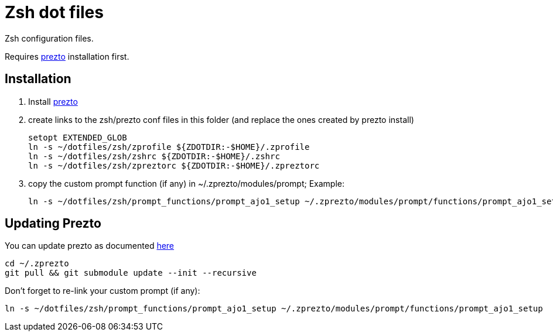 = Zsh dot files

Zsh configuration files.

Requires https://github.com/sorin-ionescu/prezto[prezto^] installation first.

== Installation

. Install https://github.com/sorin-ionescu/prezto[prezto^]
. create links to the zsh/prezto conf files in this folder (and replace the ones created by prezto install)

	setopt EXTENDED_GLOB
	ln -s ~/dotfiles/zsh/zprofile ${ZDOTDIR:-$HOME}/.zprofile
	ln -s ~/dotfiles/zsh/zshrc ${ZDOTDIR:-$HOME}/.zshrc
	ln -s ~/dotfiles/zsh/zpreztorc ${ZDOTDIR:-$HOME}/.zpreztorc

. copy the custom prompt function (if any) in ~/.zprezto/modules/prompt; Example:

	ln -s ~/dotfiles/zsh/prompt_functions/prompt_ajo1_setup ~/.zprezto/modules/prompt/functions/prompt_ajo1_setup

== Updating Prezto

You can update prezto as documented https://github.com/sorin-ionescu/prezto#updating[here^]

	cd ~/.zprezto
	git pull && git submodule update --init --recursive

Don't forget to re-link your custom prompt (if any):

	ln -s ~/dotfiles/zsh/prompt_functions/prompt_ajo1_setup ~/.zprezto/modules/prompt/functions/prompt_ajo1_setup
